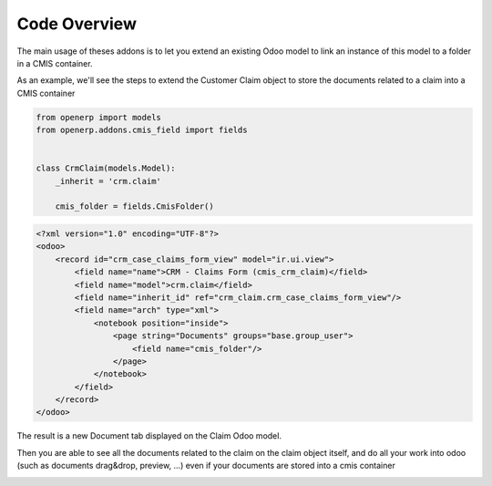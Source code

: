 .. _code-overview:

#############
Code Overview
#############

The main usage of theses addons is to let you extend an existing Odoo model to 
link an instance of this model to a folder in a CMIS container.

As an example, we'll see the steps to extend the Customer Claim object
to store the documents related to a claim into a CMIS container

.. code-block:: python

    from openerp import models
    from openerp.addons.cmis_field import fields

    
    class CrmClaim(models.Model):
        _inherit = 'crm.claim'

        cmis_folder = fields.CmisFolder()


.. code-block:: xml

    <?xml version="1.0" encoding="UTF-8"?>
    <odoo>
        <record id="crm_case_claims_form_view" model="ir.ui.view">
            <field name="name">CRM - Claims Form (cmis_crm_claim)</field>
            <field name="model">crm.claim</field>
            <field name="inherit_id" ref="crm_claim.crm_case_claims_form_view"/>
            <field name="arch" type="xml">
                <notebook position="inside">
                    <page string="Documents" groups="base.group_user">
                        <field name="cmis_folder"/>
                    </page>
                </notebook>
            </field>
        </record>
    </odoo>

The result is a new Document tab displayed on the Claim Odoo model.

Then you are able to see all the documents related to the claim on the claim object itself, and do all your work into odoo (such as documents drag&drop, preview, ...) even if your documents are stored into a cmis container

.. image:: ../_static/img/cmis_crm_claim.png
